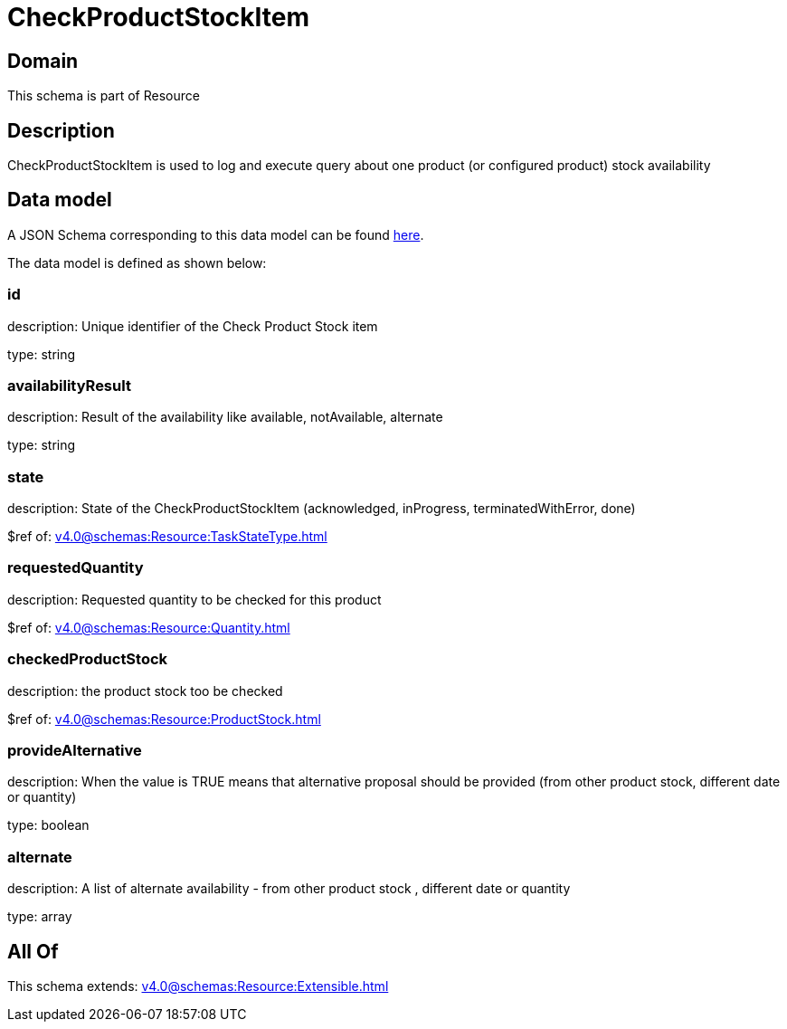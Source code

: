 = CheckProductStockItem

[#domain]
== Domain

This schema is part of Resource

[#description]
== Description

CheckProductStockItem is used to log and execute query about one product (or configured product) stock availability


[#data_model]
== Data model

A JSON Schema corresponding to this data model can be found https://tmforum.org[here].

The data model is defined as shown below:


=== id
description: Unique identifier of the Check Product Stock item

type: string


=== availabilityResult
description: Result of the availability like available, notAvailable, alternate

type: string


=== state
description: State of the CheckProductStockItem (acknowledged, inProgress, terminatedWithError, done)

$ref of: xref:v4.0@schemas:Resource:TaskStateType.adoc[]


=== requestedQuantity
description: Requested quantity to be checked for this product

$ref of: xref:v4.0@schemas:Resource:Quantity.adoc[]


=== checkedProductStock
description: the product stock too be checked

$ref of: xref:v4.0@schemas:Resource:ProductStock.adoc[]


=== provideAlternative
description: When the value is TRUE means that alternative proposal should be provided (from other product stock, different date or quantity)

type: boolean


=== alternate
description: A list of alternate availability - from other product stock , different date or quantity

type: array


[#all_of]
== All Of

This schema extends: xref:v4.0@schemas:Resource:Extensible.adoc[]
